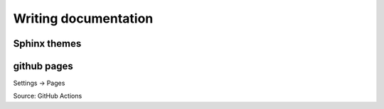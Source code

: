 .. _documentation:

Writing documentation
=====================


Sphinx themes
-------------


github pages
------------

Settings -> Pages

Source: GitHub Actions